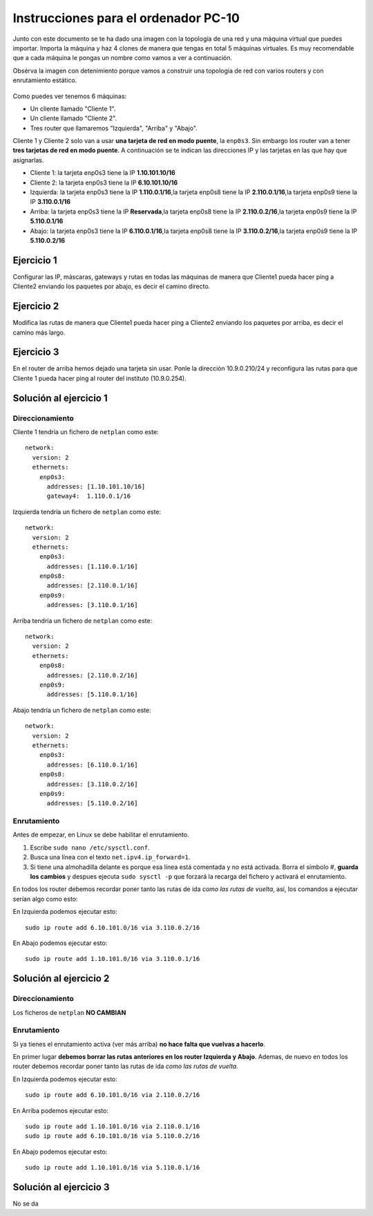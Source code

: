 
Instrucciones para el ordenador PC-10
=========================================

Junto con este documento se te ha dado una imagen con la topología de una red y una máquina virtual que puedes importar. Importa la máquina y haz 4 clones de manera que tengas en total 5 máquinas virtuales. Es muy recomendable que a cada máquina le pongas un nombre como vamos a ver a continuación. 

Obsérva la imagen con detenimiento porque vamos a construir una topologia de red con varios routers y con 
enrutamiento estático. 

.. figure:: Red.png

Como puedes ver tenemos 6 máquinas:

* Un cliente llamado "Cliente 1".
* Un cliente llamado "Cliente 2".
* Tres router que llamaremos "Izquierda", "Arriba" y "Abajo".


Cliente 1 y Cliente 2 solo van a usar **una tarjeta de red en modo puente**, la ``enp0s3``. Sin embargo  los router van a tener **tres tarjetas de red en modo puente**. A continuación se te indican las direcciones IP y las tarjetas en las que hay que asignarlas.

* Cliente 1: la tarjeta enp0s3 tiene la IP **1.10.101.10/16**
* Cliente 2: la tarjeta enp0s3 tiene la IP **6.10.101.10/16**
* Izquierda: la tarjeta enp0s3 tiene la IP **1.110.0.1/16**,la tarjeta enp0s8 tiene la IP **2.110.0.1/16**,la tarjeta enp0s9 tiene la IP **3.110.0.1/16**
* Arriba: la tarjeta enp0s3 tiene la IP **Reservada**,la tarjeta enp0s8 tiene la IP **2.110.0.2/16**,la tarjeta enp0s9 tiene la IP **5.110.0.1/16**
* Abajo: la tarjeta enp0s3 tiene la IP **6.110.0.1/16**,la tarjeta enp0s8 tiene la IP **3.110.0.2/16**,la tarjeta enp0s9 tiene la IP **5.110.0.2/16**




Ejercicio 1
--------------
Configurar las IP, máscaras, gateways y rutas en todas las máquinas de manera que Cliente1 pueda hacer ping a Cliente2 enviando los paquetes por abajo, es decir el camino directo.

Ejercicio 2
--------------
Modifica las rutas de manera que Cliente1 pueda hacer ping a Cliente2 enviando los paquetes por arriba, es decir el camino más largo.

Ejercicio 3
--------------
En el router de arriba hemos dejado una tarjeta sin usar. Ponle la dirección 10.9.0.210/24 y reconfigura las rutas para que Cliente 1 pueda hacer ping al router del instituto (10.9.0.254).


Solución al ejercicio 1
------------------------

Direccionamiento
~~~~~~~~~~~~~~~~~~~~~
Cliente 1 tendría un fichero de ``netplan`` como este::
	
	network:
	  version: 2 
	  ethernets: 
	    enp0s3:
	      addresses: [1.10.101.10/16]
	      gateway4:  1.110.0.1/16
	

Izquierda tendría un fichero de ``netplan`` como este::
	
	network:
	  version: 2 
	  ethernets: 
	    enp0s3:
	      addresses: [1.110.0.1/16]
	    enp0s8:
	      addresses: [2.110.0.1/16]
	    enp0s9:
	      addresses: [3.110.0.1/16]
	
	

Arriba tendría un fichero de ``netplan`` como este::
	
	network:
	  version: 2 
	  ethernets: 
	    enp0s8:
	      addresses: [2.110.0.2/16]
	    enp0s9:
	      addresses: [5.110.0.1/16]
	
	

Abajo tendría un fichero de ``netplan`` como este::
	
	network:
	  version: 2 
	  ethernets: 
	    enp0s3:
	      addresses: [6.110.0.1/16]
	    enp0s8:
	      addresses: [3.110.0.2/16]
	    enp0s9:
	      addresses: [5.110.0.2/16]
	
	

Enrutamiento
~~~~~~~~~~~~~~~~~~~~~~~~~
Antes de empezar, en Linux se debe habilitar el enrutamiento.

1. Escribe ``sudo nano /etc/sysctl.conf``.
2. Busca una línea con el texto ``net.ipv4.ip_forward=1``.
3. Si tiene una almohadilla delante es porque esa línea está comentada y no está activada. Borra el símbolo #, **guarda los cambios** y despues ejecuta ``sudo sysctl -p`` que forzará la recarga del fichero y activará el enrutamiento.

En todos los router debemos recordar poner tanto las rutas de ida *como las rutas de vuelta*, así, los comandos a ejecutar serían algo como esto:

En Izquierda podemos ejecutar esto::

	sudo ip route add 6.10.101.0/16 via 3.110.0.2/16

En Abajo podemos ejecutar esto::

	sudo ip route add 1.10.101.0/16 via 3.110.0.1/16




Solución al ejercicio 2
------------------------

Direccionamiento
~~~~~~~~~~~~~~~~~~~~~
Los ficheros de ``netplan`` **NO CAMBIAN**

Enrutamiento
~~~~~~~~~~~~~~~~~~~~~~~~~
Si ya tienes el enrutamiento activa (ver más arriba) **no hace falta que vuelvas a hacerlo**.

En primer lugar **debemos borrar las rutas anteriores en los router Izquierda y Abajo**. Ademas, de nuevo en todos los router debemos recordar poner tanto las rutas de ida *como las rutas de vuelta*. 

En Izquierda podemos ejecutar esto::

	sudo ip route add 6.10.101.0/16 via 2.110.0.2/16

En Arriba podemos ejecutar esto::

	sudo ip route add 1.10.101.0/16 via 2.110.0.1/16
	sudo ip route add 6.10.101.0/16 via 5.110.0.2/16

En Abajo podemos ejecutar esto::

	sudo ip route add 1.10.101.0/16 via 5.110.0.1/16




Solución al ejercicio 3
-------------------------
No se da
